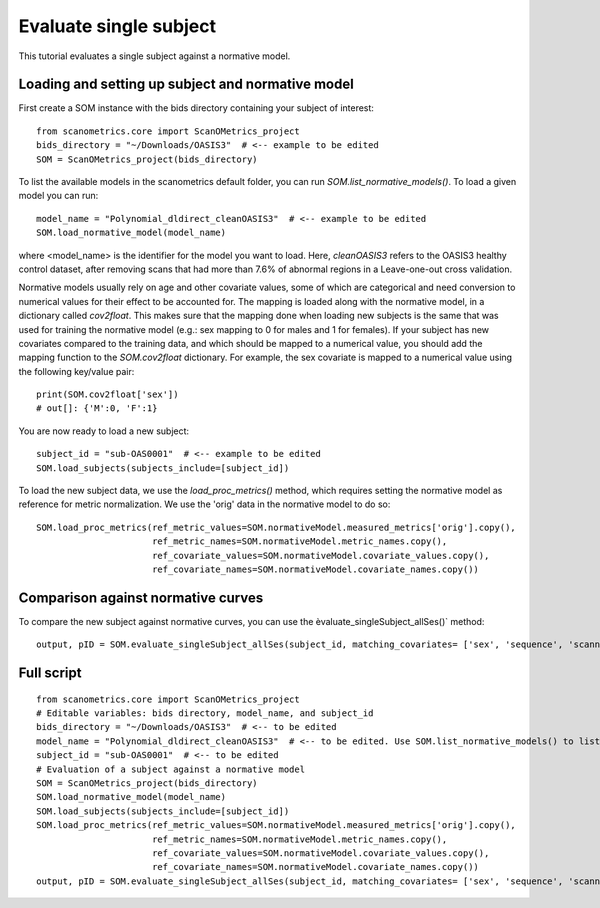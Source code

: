 Evaluate single subject
=======================

This tutorial evaluates a single subject against a normative model.

Loading and setting up subject and normative model
**************************************************

First create a SOM instance with the bids directory containing your subject of interest::

    from scanometrics.core import ScanOMetrics_project
    bids_directory = "~/Downloads/OASIS3"  # <-- example to be edited
    SOM = ScanOMetrics_project(bids_directory)

To list the available models in the scanometrics default folder, you can run
`SOM.list_normative_models()`. To load a given model you can run::

    model_name = "Polynomial_dldirect_cleanOASIS3"  # <-- example to be edited
    SOM.load_normative_model(model_name)

where <model_name> is the identifier for the model you want to load. Here, `cleanOASIS3` refers to
the OASIS3 healthy control dataset, after removing scans that had more than 7.6% of abnormal
regions in a Leave-one-out cross validation.

Normative models usually rely on age and other covariate values, some of which are categorical
and need conversion to numerical values for their effect to be accounted for. The mapping is loaded
along with the normative model, in a dictionary called `cov2float`. This makes sure that the
mapping done when loading new subjects is the same that was used for training the
normative model (e.g.: sex mapping to 0 for males and 1 for females). If your subject has new
covariates compared to the training data, and which should be mapped to a numerical value,
you should add the mapping function to the `SOM.cov2float` dictionary. For example, the sex
covariate is mapped to a numerical value using the following key/value pair::

    print(SOM.cov2float['sex'])
    # out[]: {'M':0, 'F':1}

You are now ready to load a new subject::

    subject_id = "sub-OAS0001"  # <-- example to be edited
    SOM.load_subjects(subjects_include=[subject_id])

To load the new subject data, we use the `load_proc_metrics()` method, which requires setting the normative
model as reference for metric normalization. We use the 'orig' data in the normative model to do so::

    SOM.load_proc_metrics(ref_metric_values=SOM.normativeModel.measured_metrics['orig'].copy(),
                          ref_metric_names=SOM.normativeModel.metric_names.copy(),
                          ref_covariate_values=SOM.normativeModel.covariate_values.copy(),
                          ref_covariate_names=SOM.normativeModel.covariate_names.copy())

Comparison against normative curves
***********************************

To compare the new subject against normative curves, you can use the èvaluate_singleSubject_allSes()` method::

    output, pID = SOM.evaluate_singleSubject_allSes(subject_id, matching_covariates= ['sex', 'sequence', 'scanner'], create_html_report=True)

Full script
***********
::

    from scanometrics.core import ScanOMetrics_project
    # Editable variables: bids directory, model_name, and subject_id
    bids_directory = "~/Downloads/OASIS3"  # <-- to be edited
    model_name = "Polynomial_dldirect_cleanOASIS3"  # <-- to be edited. Use SOM.list_normative_models() to list available models
    subject_id = "sub-OAS0001"  # <-- to be edited
    # Evaluation of a subject against a normative model
    SOM = ScanOMetrics_project(bids_directory)
    SOM.load_normative_model(model_name)
    SOM.load_subjects(subjects_include=[subject_id])
    SOM.load_proc_metrics(ref_metric_values=SOM.normativeModel.measured_metrics['orig'].copy(),
                          ref_metric_names=SOM.normativeModel.metric_names.copy(),
                          ref_covariate_values=SOM.normativeModel.covariate_values.copy(),
                          ref_covariate_names=SOM.normativeModel.covariate_names.copy())
    output, pID = SOM.evaluate_singleSubject_allSes(subject_id, matching_covariates= ['sex', 'sequence', 'scanner'], create_html_report=True)
